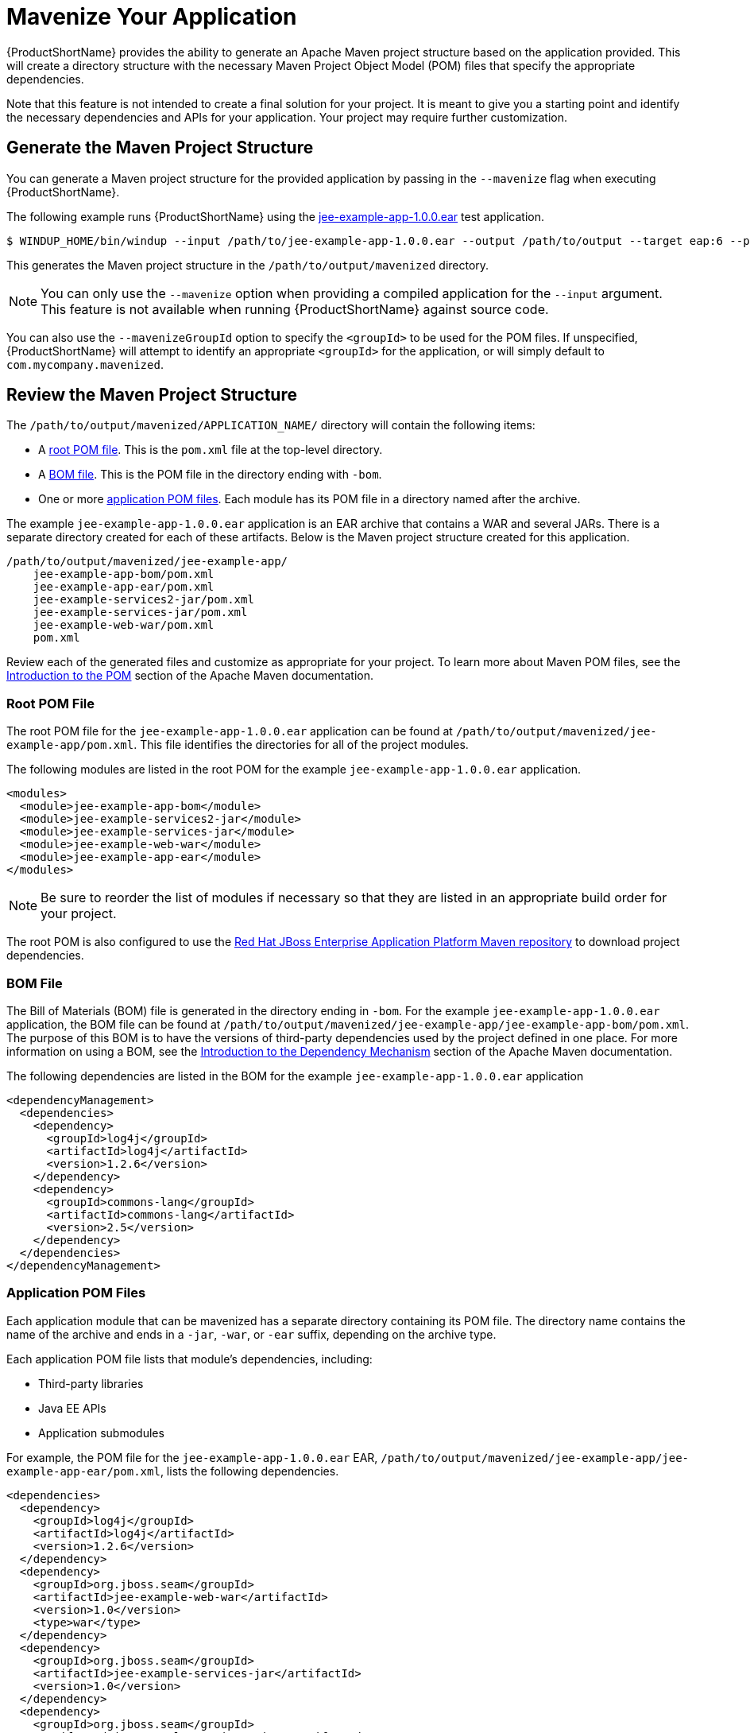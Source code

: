 [[mavenize]]
= Mavenize Your Application

{ProductShortName} provides the ability to generate an Apache Maven project structure based on the application provided. This will create a directory structure with the necessary Maven Project Object Model (POM) files that specify the appropriate dependencies.

Note that this feature is not intended to create a final solution for your project. It is meant to give you a starting point and identify the necessary dependencies and APIs for your application. Your project may require further customization.

== Generate the Maven Project Structure

You can generate a Maven project structure for the provided application by passing in the `--mavenize` flag when executing {ProductShortName}.

The following example runs {ProductShortName} using the link:https://github.com/windup/windup/blob/master/test-files/jee-example-app-1.0.0.ear[jee-example-app-1.0.0.ear] test application.

[source,options="nowrap"]
----
$ WINDUP_HOME/bin/windup --input /path/to/jee-example-app-1.0.0.ear --output /path/to/output --target eap:6 --packages com.acme org.apache --mavenize
----

This generates the Maven project structure in the `/path/to/output/mavenized` directory.

NOTE: You can only use the `--mavenize` option when providing a compiled application for the `--input` argument. This feature is not available when running {ProductShortName} against source code.

You can also use the `--mavenizeGroupId` option to specify the `<groupId>` to be used for the POM files. If unspecified, {ProductShortName} will attempt to identify an appropriate `<groupId>` for the application, or will simply default to `com.mycompany.mavenized`.

== Review the Maven Project Structure

The `/path/to/output/mavenized/APPLICATION_NAME/` directory will contain the following items:

* A xref:root_pom_file[root POM file]. This is the `pom.xml` file at the top-level directory.
* A xref:bom_file[BOM file]. This is the POM file in the directory ending with `-bom`.
* One or more xref:app_pom_files[application POM files]. Each module has its POM file in a directory named after the archive.

The example `jee-example-app-1.0.0.ear` application is an EAR archive that contains a WAR and several JARs. There is a separate directory created for each of these artifacts. Below is the Maven project structure created for this application.

[source,options="nowrap"]
----
/path/to/output/mavenized/jee-example-app/
    jee-example-app-bom/pom.xml
    jee-example-app-ear/pom.xml
    jee-example-services2-jar/pom.xml
    jee-example-services-jar/pom.xml
    jee-example-web-war/pom.xml
    pom.xml
----

Review each of the generated files and customize as appropriate for your project. To learn more about Maven POM files, see the link:https://maven.apache.org/guides/introduction/introduction-to-the-pom.html[Introduction to the POM] section of the Apache Maven documentation.

[[root_pom_file]]
[discrete]
=== Root POM File

The root POM file for the `jee-example-app-1.0.0.ear` application can be found at `/path/to/output/mavenized/jee-example-app/pom.xml`. This file identifies the directories for all of the project modules.

The following modules are listed in the root POM for the example `jee-example-app-1.0.0.ear` application.

// TODO: These modules were manually reversed so that the order was more appropriate. The order may be fixed in a future Windup JIRA.
[source,xml,options="nowrap"]
----
<modules>
  <module>jee-example-app-bom</module>
  <module>jee-example-services2-jar</module>
  <module>jee-example-services-jar</module>
  <module>jee-example-web-war</module>
  <module>jee-example-app-ear</module>
</modules>
----

NOTE: Be sure to reorder the list of modules if necessary so that they are listed in an appropriate build order for your project.

The root POM is also configured to use the link:https://maven.repository.redhat.com/[Red Hat JBoss Enterprise Application Platform Maven repository] to download project dependencies.


[[bom_file]]
[discrete]
=== BOM File

The Bill of Materials (BOM) file is generated in the directory ending in `-bom`. For the example `jee-example-app-1.0.0.ear` application, the BOM file can be found at `/path/to/output/mavenized/jee-example-app/jee-example-app-bom/pom.xml`. The purpose of this BOM is to have the versions of third-party dependencies used by the project defined in one place. For more information on using a BOM, see the link:https://maven.apache.org/guides/introduction/introduction-to-dependency-mechanism.html[Introduction to the Dependency Mechanism] section of the Apache Maven documentation.

The following dependencies are listed in the BOM for the example `jee-example-app-1.0.0.ear` application

[source,xml,options="nowrap"]
----
<dependencyManagement>
  <dependencies>
    <dependency>
      <groupId>log4j</groupId>
      <artifactId>log4j</artifactId>
      <version>1.2.6</version>
    </dependency>
    <dependency>
      <groupId>commons-lang</groupId>
      <artifactId>commons-lang</artifactId>
      <version>2.5</version>
    </dependency>
  </dependencies>
</dependencyManagement>
----

[[app_pom_files]]
[discrete]
=== Application POM Files

Each application module that can be mavenized has a separate directory containing its POM file. The directory name contains the name of the archive and ends in a `-jar`, `-war`, or `-ear` suffix, depending on the archive type.

Each application POM file lists that module's dependencies, including:

* Third-party libraries
* Java EE APIs
* Application submodules

For example, the POM file for the `jee-example-app-1.0.0.ear` EAR, `/path/to/output/mavenized/jee-example-app/jee-example-app-ear/pom.xml`, lists the following dependencies.

[source,xml,options="nowrap"]
----
<dependencies>
  <dependency>
    <groupId>log4j</groupId>
    <artifactId>log4j</artifactId>
    <version>1.2.6</version>
  </dependency>
  <dependency>
    <groupId>org.jboss.seam</groupId>
    <artifactId>jee-example-web-war</artifactId>
    <version>1.0</version>
    <type>war</type>
  </dependency>
  <dependency>
    <groupId>org.jboss.seam</groupId>
    <artifactId>jee-example-services-jar</artifactId>
    <version>1.0</version>
  </dependency>
  <dependency>
    <groupId>org.jboss.seam</groupId>
    <artifactId>jee-example-services2-jar</artifactId>
    <version>1.0</version>
  </dependency>
</dependencies>
----
